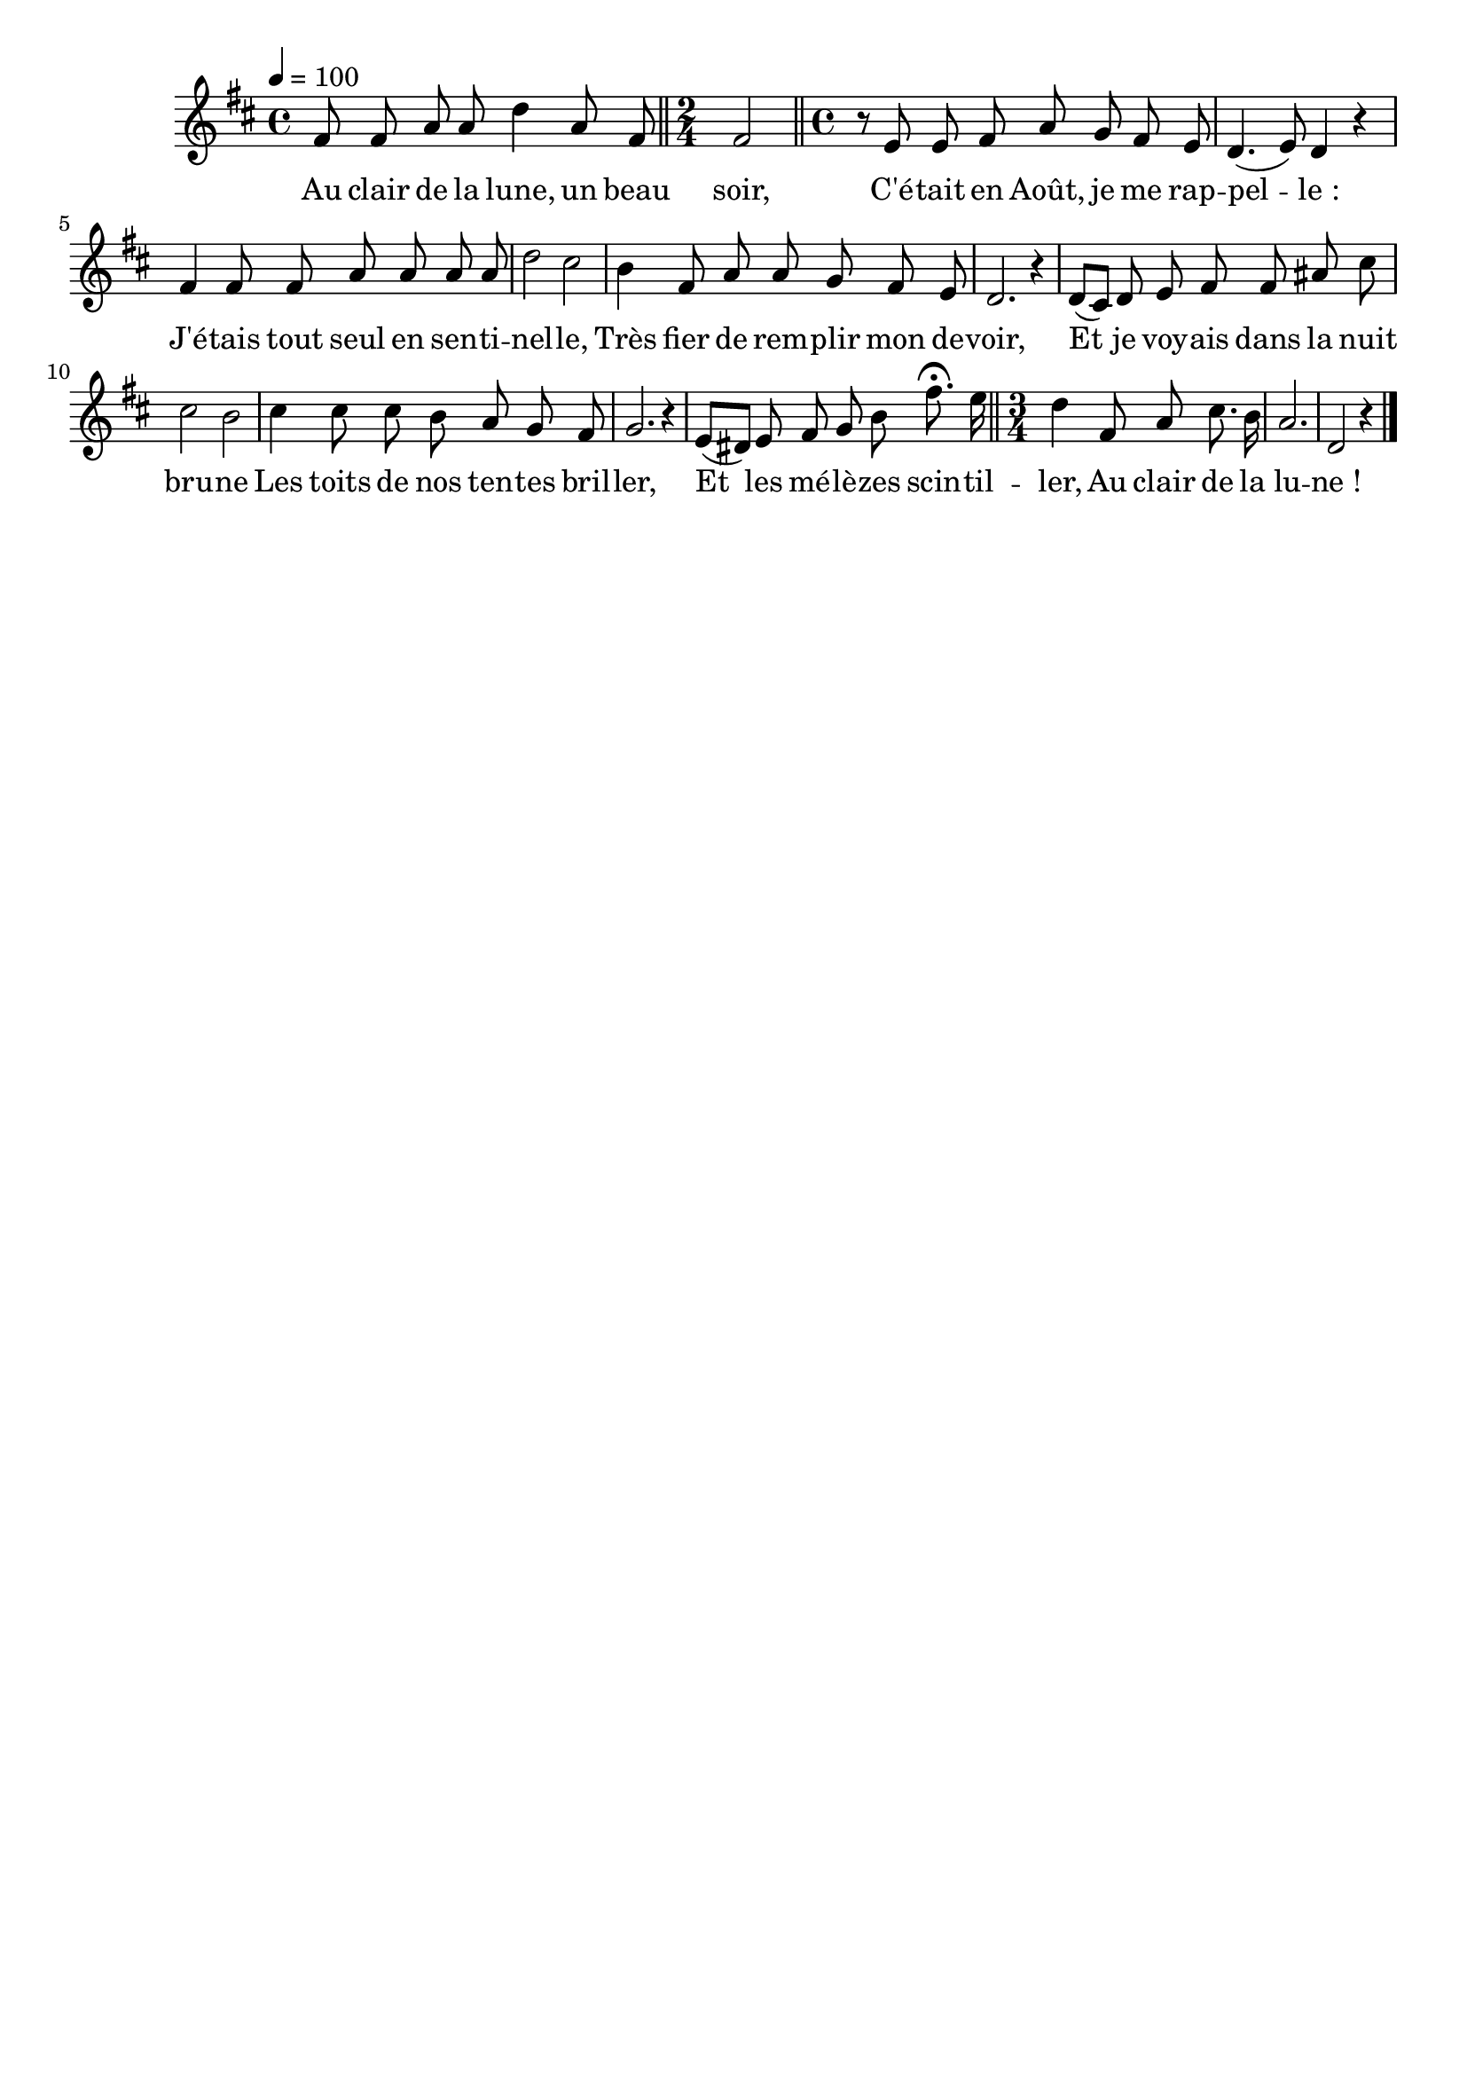 %Compilation:lilypond LaGardeAuClairDeLune.ly
%Apercu:evince LaGardeAuClairDeLune.pdf
%Esclaves:timidity -ia LaGardeAuClairDeLune.midi
\version "2.12.1"
\language "français"

\header {
  tagline = ""
  composer = ""
}                                        

MetriqueArmure = {
  \tempo 4=100
  \time 4/4
  \key re \major
}

italique = { \override Score . LyricText #'font-shape = #'italic }

roman = { \override Score . LyricText #'font-shape = #'roman }

MusiqueTheme = \relative do' {
	fad8 fad la la re4 la8 fad
	\bar "||" \time 2/4 fad2
	\bar "||" \time 4/4
	r8 mi8 mi fad la sol fad mi
	re4.( mi8) re4 r
	fad4 fad8 fad la la la la
	re2 dod
	si4 fad8 la la sol fad mi
	re2. r4
	re8[( dod]) re mi fad fad lad dod
	dod2 si
	dod4 dod8 dod si la sol fad
	sol2. r4
	mi8[( red]) mi fad sol si fad'8.\fermata mi16
	\bar "||" \time 3/4
	re4 fad,8 la dod8. si16
	la2.
	re,2 r4 \bar "|."
}

Paroles = \lyricmode {
	Au clair de la lune, un beau soir,
	C'é -- tait en Août, je me rap -- pel -- le_:
	J'é -- tais tout seul en sen -- ti -- nel -- le,
	Très fier de rem -- plir mon de -- voir,
	Et je voy -- ais dans la nuit bru -- ne
	Les toits de nos ten -- tes bril -- ler,
	Et les mé -- lè -- zes scin -- til -- ler,
	Au clair de la lu -- ne_!
}

\score{
    \new Staff <<
      \set Staff.midiInstrument = "flute"
      \new Voice = "theme" {
	\override Score.PaperColumn #'keep-inside-line = ##t
	\autoBeamOff
	\MetriqueArmure
	\MusiqueTheme
      }
      \new Lyrics \lyricsto theme {
	\Paroles
      }                       
    >>
\layout{}
\midi{}
}
